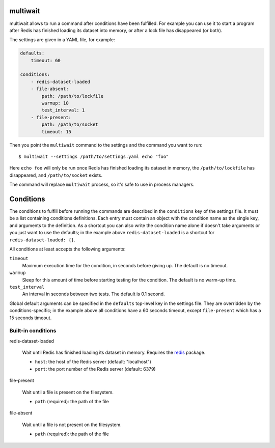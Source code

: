 multiwait
=========

multiwait allows to run a command after conditions have been fulfilled. For
example you can use it to start a program after Redis has finished loading its
dataset into memory, or after a lock file has disappeared (or both).

The settings are given in a YAML file, for example:

.. code:: yaml

    defaults:
        timeout: 60

    conditions:
        - redis-dataset-loaded
        - file-absent:
            path: /path/to/lockfile
            warmup: 10
            test_interval: 1
        - file-present:
            path: /path/to/socket
            timeout: 15

Then you point the ``multiwait`` command to the settings and the command you
want to run::

    $ multiwait --settings /path/to/settings.yaml echo "foo"

Here ``echo foo`` will only be run once Redis has finished loading its dataset
in memory, the ``/path/to/lockfile`` has disappeared, and ``/path/to/socket``
exists.

The command will replace ``multiwait`` process, so it's safe to use in process
managers.

Conditions
==========

The conditions to fulfill before running the commands are described in the
``conditions`` key of the settings file. It must be a list containing
conditions definitions. Each entry must contain an object with the condition
name as the single key, and arguments to the definition. As a shortcut you can
also write the condition name alone if doesn't take arguments or you just want
to use the defaults; in the example above ``redis-dataset-loaded`` is a
shortcut for ``redis-dataset-loaded: {}``.

All conditions at least accepts the following arguments:

``timeout``
    Maximum execution time for the condition, in seconds before giving up. The
    default is no timeout.

``warmup``
    Sleep for this amount of time before starting testing for the condition.
    The default is no warm-up time.

``test_interval``
    An interval in seconds between two tests. The default is 0.1 second.

Global default arguments can be specified in the ``defaults`` top-level key in
the settings file. They are overridden by the conditions-specific; in the
example above all conditions have a 60 seconds timeout, except ``file-present``
which has a 15 seconds timeout.

Built-in conditions
-------------------

redis-dataset-loaded

    Wait until Redis has finished loading its dataset in memory. Requires the
    `redis <https://pypi.python.org/pypi/redis>`_ package.

    * ``host``: the host of the Redis server (default: "localhost")
    * ``port``: the port number of the Redis server (default: 6379)

file-present

    Wait until a file is present on the filesystem.

    * ``path`` (required): the path of the file

file-absent

    Wait until a file is not present on the filesystem.

    * ``path`` (required): the path of the file
